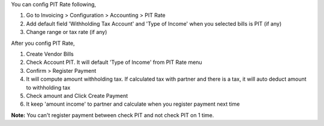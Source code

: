 You can config PIT Rate following,

#. Go to Invoicing > Configuration > Accounting > PIT Rate
#. Add default field 'Withholding Tax Account' and 'Type of Income' when you selected bills is PIT (if any)
#. Change range or tax rate (if any)

After you config PIT Rate,

#. Create Vendor Bills
#. Check Account PIT. It will default 'Type of Income' from PIT Rate menu
#. Confirm > Register Payment
#. It will compute amount withholding tax. If calculated tax with partner and there is a tax, it will auto deduct amount to withholding tax
#. Check amount and Click Create Payment
#. It keep 'amount income' to partner and calculate when you register payment next time

**Note:** You can't register payment between check PIT and not check PIT on 1 time.
